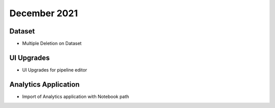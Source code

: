 December 2021
==============

Dataset
+++++++

- Multiple Deletion on Dataset

UI Upgrades
++++++++++

- UI Upgrades for pipeline editor

Analytics Application
+++++++++++++++

- Import of Analytics application with Notebook path
